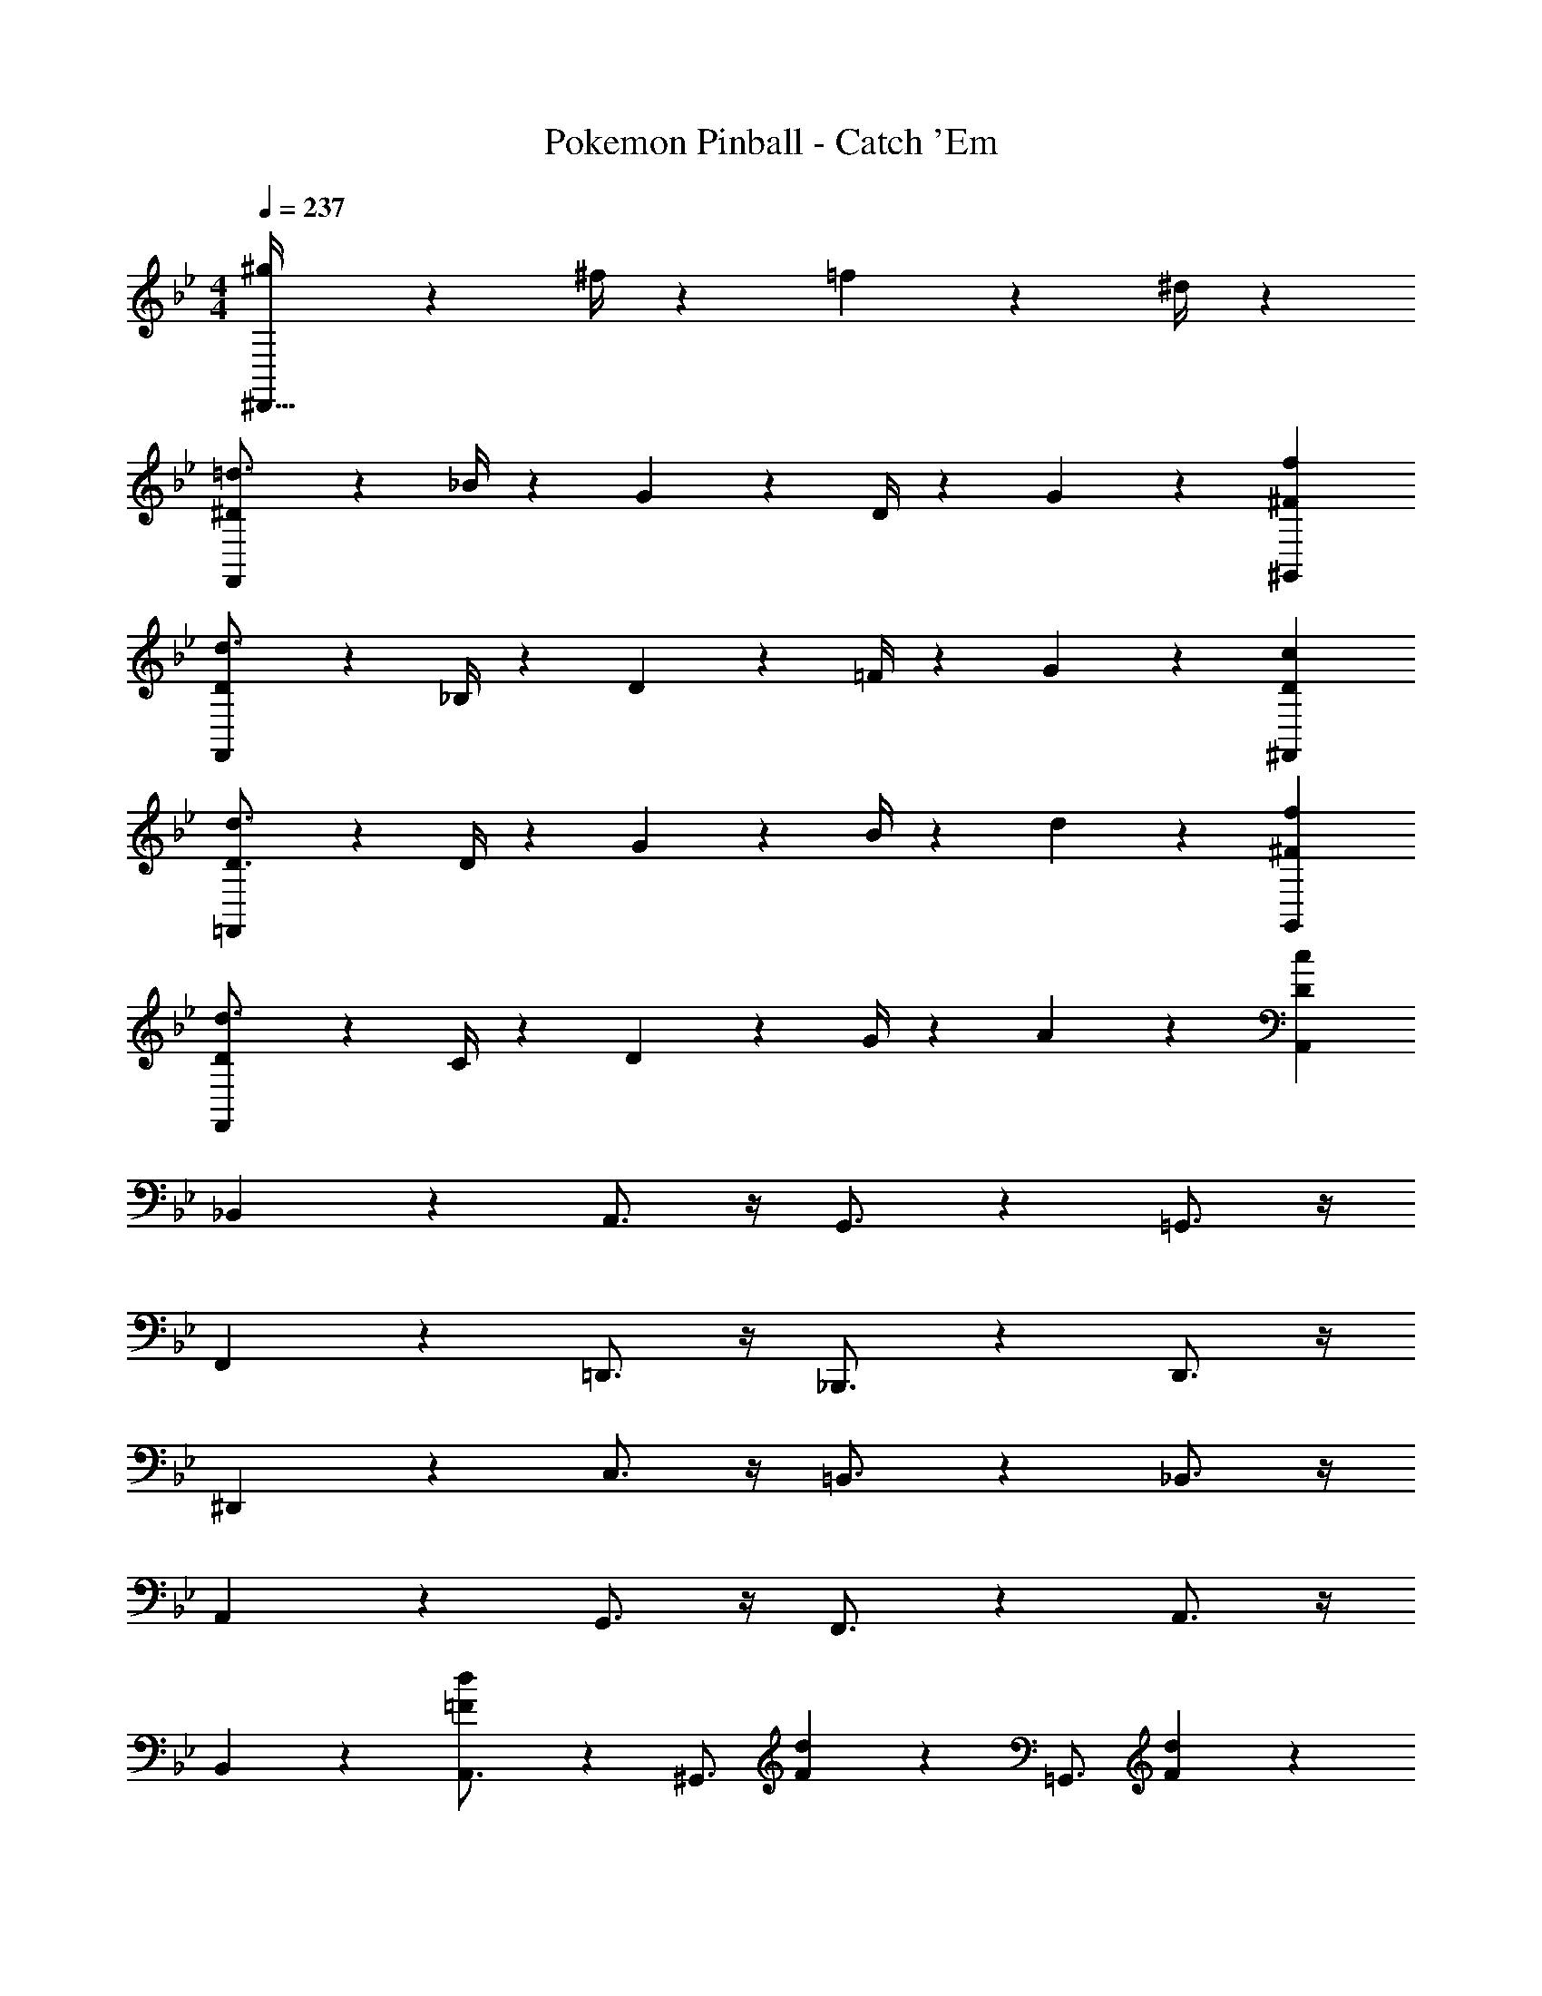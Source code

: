 X: 1
T: Pokemon Pinball - Catch 'Em
Z: ABC Generated by Starbound Composer
L: 1/4
M: 4/4
Q: 1/4=237
K: Bb
[^g19/28^D,,63/32] z/126 ^f/4 z/36 =f2/3 z/21 ^d/4 z/28 
[F,,9/28^D17/24=d3/4] z3/7 _B/4 z/28 G2/3 z5/252 D/4 z4/63 G19/28 z/126 [^F23/18f23/18^G,,23/18] 
[F,,9/28D17/24d3/4] z3/7 _B,/4 z/28 D2/3 z5/252 =F/4 z4/63 G19/28 z/126 [D23/18c23/18^F,,23/18] 
[=F,,9/28D3/4d3/4] z3/7 D/4 z/28 G2/3 z5/252 B/4 z4/63 d19/28 z/126 [^F23/18f23/18G,,23/18] 
[F,,9/28D17/24d3/4] z3/7 C/4 z/28 D2/3 z5/252 G/4 z4/63 A19/28 z/126 [D23/18c23/18A,,23/18] 
_B,,7/9 z65/252 A,,3/4 z/4 G,,3/4 z3/14 =G,,3/4 z/4 
F,,7/9 z65/252 =D,,3/4 z/4 _B,,,3/4 z3/14 D,,3/4 z/4 
^D,,7/9 z65/252 C,3/4 z/4 =B,,3/4 z3/14 _B,,3/4 z/4 
A,,7/9 z65/252 G,,3/4 z/4 F,,3/4 z3/14 A,,3/4 z/4 
B,,7/9 z65/252 [=F7/18d7/18A,,3/4] z11/18 [z173/252^G,,3/4] [F/9d/9] z/6 [z5/7=G,,3/4] [d/12F/9] z17/84 
F,,7/9 z65/252 =D,,3/4 z/4 B,,,3/4 z3/14 D,,3/4 z/4 
^D,,7/9 z65/252 [G7/18^d7/18C,3/4] z11/18 [z173/252=B,,3/4] [G/9d/9] z/6 [z5/7_B,,3/4] [G/9d/9] z11/63 
[d9/32G9/28A,,7/9] z169/224 [z173/252G,,3/4] [A/9f/9] z17/84 D,,3/4 z3/14 [C,,3/4F] z/4 
[=d17/24B,,7/9] z/24 B/4 z/28 [F2/3A,,3/4] z5/252 B/4 z4/63 [^d19/28^G,,3/4] z/126 B/4 z/36 [F2/3=G,,3/4] z/21 B/4 z/28 
[f17/24F,,7/9] z/24 =d/4 z/28 [B2/3=D,,3/4] z5/252 d/4 z4/63 [_b19/28B,,,3/4] z/126 d/4 z/36 [B2/3D,,3/4] z/21 d/4 z/28 
[a17/24C,,7/9] z/24 ^d/4 z/28 [c2/3^D,,3/4] z5/252 A/4 z4/63 [c19/28G,,3/4] z/126 d/4 z/36 [=g2/3C,3/4] z/21 a/4 z/28 
[g17/24=B,,7/9] z/24 d/4 z/28 [c2/3_B,,3/4] z5/252 G/4 z4/63 [c19/28A,,3/4] z/126 d/4 z/36 [c2/3G,,3/4] z/21 d/4 z/28 
[c17/24C,7/9] z/24 G/4 z/28 [d2/3=B,,3/4] z5/252 G/4 z4/63 [f19/28_B,,3/4] z/126 G/4 z/36 [g2/3A,,3/4] z/21 c/4 z/28 
[c'17/24C,17/24^d'3/4] z/24 [A,,/4b=d'] z13/18 [a23/18c'23/18F,,23/18] [C,,7/18g2/3] z41/126 a/4 z/28 
[B,,,9/28b17/24] z3/7 [f/4B,,/4] z/28 [=d2/3A,,3/4] z5/252 B/4 z4/63 [d19/28^G,,3/4] z/126 f/4 z/36 [=G,,3/4g] z/4 
[f17/24^F,,29/28] z/24 d/4 z/28 [B2/3=F,,2/3] z5/252 [^g41/18F,41/18] 
[^d17/24D,,7/9] z/24 =g/4 z/28 [b2/3^D,3/4] z5/252 d/4 z4/63 [B19/28=D,3/4] z/126 g/4 z/36 [b2/3^C,3/4] z/21 d/4 z/28 
[=C,7/9g29/28] z65/252 [G2/3=B,,3/4] z5/252 D/4 z4/63 [G19/28_B,,3/4] z/126 B/4 z/36 [d2/3A,,3/4] z/21 g/4 z/28 
[B,,11/32=d17/24] z/32 F,,3/10 z/40 [z/20D,,5/16] f/4 z/28 [=D,,3/4b] z/4 [d19/28^D,,3/4] z/126 a/4 z/36 [b2/3F,,3/4] z/21 B/4 z/28 
[f17/24^G,,7/9] z/24 e/4 z/28 [f2/3=G,,3/4] z5/252 B/4 z4/63 [F19/28^G,,19/28] z/126 [d23/18^g23/18F,23/18] 
[^d17/24=G,,7/9] z/24 =g/4 z/28 [b2/3D,,3/4] z5/252 g/4 z4/63 [d19/28C,,3/4] z/126 B/4 z/36 [d'2/3^F,,3/4] z/21 d/4 z/28 
[c'17/24G,,7/9] z/24 b/4 z/28 [e2/3D,,3/4] z5/252 a/4 z4/63 [b19/28C,,3/4] z/126 e/4 z/36 [B,,,3/4=b] z/4 
[_b3/4c'3/4F,3/4] [b/4F,/4c'2/7] z13/18 [b7/24c'41/18F,41/18] z5/229 [z55/28b63/32] 
[c17/24C,7/9] z/24 F/4 z/28 [B2/3B,,3/4] z5/252 c/4 z4/63 [b19/28A,,3/4] z/126 f/4 z/36 [c'2/3=F,,3/4] z/21 b/4 z/28 
[a3/4f'3/4C,3/4] [a/4C,/4f'2/7] z13/18 [a41/18f'41/18C,41/18] 
A,,7/9 z65/252 ^G,,3/4 z/4 =G,,3/4 z3/14 A,,3/4 z/4 
B,,7/9 z65/252 [F7/18=d7/18A,,3/4] z11/18 [z173/252^G,,3/4] [F/9d/9] z/6 [z5/7=G,,3/4] [d/12F/9] z17/84 
F,,7/9 z65/252 =D,,3/4 z/4 B,,,3/4 z3/14 D,,3/4 z/4 
^D,,7/9 z65/252 [G7/18^d7/18C,3/4] z11/18 [z173/252=B,,3/4] [G/9d/9] z/6 [z5/7_B,,3/4] [G/9d/9] z11/63 
[d9/32G9/28A,,7/9] z169/224 [z173/252G,,3/4] [A/9f/9] z17/84 D,,3/4 z3/14 [C,,3/4F] z/4 
[=d17/24B,,7/9] z/24 B/4 z/28 [F2/3A,,3/4] z5/252 B/4 z4/63 [^d19/28^G,,3/4] z/126 B/4 z/36 [F2/3=G,,3/4] z/21 B/4 z/28 
[f17/24F,,7/9] z/24 =d/4 z/28 [B2/3=D,,3/4] z5/252 d/4 z4/63 [b19/28B,,,3/4] z/126 d/4 z/36 [B2/3D,,3/4] z/21 d/4 z/28 
[a17/24C,,7/9] z/24 ^d/4 z/28 [c2/3^D,,3/4] z5/252 A/4 z4/63 [c19/28G,,3/4] z/126 d/4 z/36 [g2/3C,3/4] z/21 a/4 z/28 
[g17/24=B,,7/9] z/24 d/4 z/28 [c2/3_B,,3/4] z5/252 G/4 z4/63 [c19/28A,,3/4] z/126 d/4 z/36 [c2/3G,,3/4] z/21 d/4 z/28 
[c17/24C,7/9] z/24 G/4 z/28 [d2/3=B,,3/4] z5/252 G/4 z4/63 [f19/28_B,,3/4] z/126 G/4 z/36 [g2/3A,,3/4] z/21 c/4 z/28 
[c'17/24C,17/24^d'3/4] z/24 [A,,/4b=d'] z13/18 [a23/18c'23/18F,,23/18] [C,,7/18g2/3] z41/126 a/4 z/28 
[B,,,9/28b17/24] z3/7 [f/4B,,/4] z/28 [=d2/3A,,3/4] z5/252 B/4 z4/63 [d19/28^G,,3/4] z/126 f/4 z/36 [=G,,3/4g] z/4 
[f17/24^F,,29/28] z/24 d/4 z/28 [B2/3=F,,2/3] z5/252 [^g41/18F,41/18] 
[^d17/24D,,7/9] z/24 =g/4 z/28 [b2/3^D,3/4] z5/252 d/4 z4/63 [B19/28=D,3/4] z/126 g/4 z/36 [b2/3^C,3/4] z/21 d/4 z/28 
[=C,7/9g29/28] z65/252 [G2/3=B,,3/4] z5/252 D/4 z4/63 [G19/28_B,,3/4] z/126 B/4 z/36 [d2/3A,,3/4] z/21 g/4 z/28 
[B,,11/32=d17/24] z/32 F,,3/10 z/40 [z/20D,,5/16] f/4 z/28 [=D,,3/4b] z/4 [d19/28^D,,3/4] z/126 a/4 z/36 [b2/3F,,3/4] z/21 B/4 z/28 
[f17/24^G,,7/9] z/24 e/4 z/28 [f2/3=G,,3/4] z5/252 B/4 z4/63 [F19/28^G,,19/28] z/126 [d23/18^g23/18F,23/18] 
[^d17/24=G,,7/9] z/24 =g/4 z/28 [b2/3D,,3/4] z5/252 g/4 z4/63 [d19/28C,,3/4] z/126 B/4 z/36 [d'2/3^F,,3/4] z/21 d/4 z/28 
[c'17/24G,,7/9] z/24 b/4 z/28 [e2/3D,,3/4] z5/252 a/4 z4/63 [b19/28C,,3/4] z/126 e/4 z/36 [B,,,3/4=b] z/4 
[_b3/4c'3/4F,3/4] [b/4F,/4c'2/7] z13/18 [b7/24c'41/18F,41/18] z5/229 [z55/28b63/32] 
[c17/24C,7/9] z/24 F/4 z/28 [B2/3B,,3/4] z5/252 c/4 z4/63 [b19/28A,,3/4] z/126 f/4 z/36 [c'2/3=F,,3/4] z/21 b/4 z/28 
[a3/4f'3/4C,3/4] [a/4C,/4f'2/7] z13/18 [a41/18f'41/18C,41/18] 
A,,7/9 z65/252 ^G,,3/4 z/4 [=G,,3/4c'] z3/14 [A,,3/4d'] z/4 
[C,,9/28^d'17/24] z3/7 B/4 z/28 d2/3 z5/252 g/4 z4/63 b19/28 z/126 =d'/4 z/36 ^d' 
[C,,9/28f'17/24] z3/7 [d'/4F,,/4] z/28 [g2/3C,,3/4] z5/252 =d'/4 z4/63 [b19/28C,,3/4] z/126 [z5/18c'] [z5/7=B,,,] ^c'/4 z/28 
[_B,,,9/28d'17/24] z3/7 B/4 z/28 =d2/3 z5/252 f/4 z4/63 a19/28 z/126 c'/4 z/36 [B,,,7/18d'] z11/18 
[B,,9/28g17/24^d'3/4] z3/7 [F,,/9f=d'] z31/36 [=D,,/9^d27/28=c'] z8/9 [z125/126F,,=d23/18b23/18] =B,,,/4 z/28 
[C,,9/28^d'29/28] z5/7 =d' [z27/28c'] [^d'C,,] 
F,,9/28 z3/7 [d'23/18g'23/18C,23/18] z/126 [C,,5/18f19/28] z103/252 [c'23/18f'23/18A,,23/18] 
[_B,,,9/28a17/24] z3/7 b/4 z/28 =d'2/3 z5/252 f'23/18 [^d'B,,,] 
[^G,,11/32=d'29/28] z/32 F,,3/10 z/40 D,,5/16 z11/474 [f2/3=B,,,3/4] z5/252 b/4 z4/63 [d'19/28A,,,3/4] z/126 f'/4 z/36 [a'2/3C,,2/3] z/21 [c''/4D,,/4] z/28 
[_b'17/24d''3/4^D,,29/28] z/24 [a'/4c''2/7] z/28 [=D,,5/18g'b'] z103/252 [z79/252^D,,29/28] ^d'19/28 z/126 b/4 z/36 [=G,,3/4b'd''] z/4 
[a'29/28c''29/28A,,29/28] [D,,5/18g'2/3] z103/252 [d'/4C,,/4] z4/63 [z27/28g'b'C,] [A,,5/18d'2/3] z55/126 [b/4D,,/4] z/28 
[D,7/9f'29/28] z65/252 [C,3/4^g'63/32] z/4 F,,3/4 z3/14 [^G,,3/4=g'] z/4 
[=d'3/4f'3/4B,,3/4] [d'/4B,,/4f'2/7] z13/18 [c'/4F,/4^d'7/24] z3/4 [z125/126G,,=d'23/18f'23/18] =D,,/4 z/28 
[g'17/24C,,17/24] z/24 [c'/4C,/4] z/28 [f'2/3B,,3/4] z5/252 ^d/4 z4/63 [g19/28=G,,3/4] z/126 b/4 z/36 [^d'2/3^D,,3/4] z/21 c'/4 z/28 
[a'17/24=D,,17/24] z/24 [=d'/4D,/4] z/28 [g'2/3C,3/4] z5/252 f/4 z4/63 [a19/28A,,3/4] z/126 c'/4 z/36 [f'2/3F,,3/4] z/21 d'/4 z/28 
[b'17/24^D,,17/24] z/24 [^d'/4^D,/4] z/28 [a'2/3=D,3/4] z5/252 g/4 z4/63 [b19/28B,,3/4] z/126 =d'/4 z/36 [g'2/3G,,3/4] z/21 e'/4 z/28 
[E,9/28c''17/24] z3/7 [G,,/9e'/4] z11/63 d''2/3 z5/252 [G,,/9g'/4] z17/84 [E,5/18b19/28] z103/252 [E,/9c'/4] z/6 [B,,5/18b'2/3] z55/126 [E,/9e'/4] z11/63 
[f'3/4b'3/4c''3/4F,3/4] [f'/4b'/4F,/4c''2/7] z13/18 [f'41/18b'41/18c''41/18F,41/18] 
[c'17/24C,7/9] z/24 f/4 z/28 [b2/3B,,3/4] z5/252 c'/4 z4/63 [a'19/28A,,3/4] z/126 f'/4 z/36 [c''2/3F,,3/4] z/21 b'/4 z/28 
[c'3/4a'3/4F,3/4] [c'/4F,/4a'2/7] z13/18 [c'41/18a'41/18F,41/18] 
A,,7/9 z65/252 ^G,,3/4 z/4 [^g19/28=G,,3/4] z/126 ^f/4 z/36 [=f2/3A,,3/4] z/21 d/4 z/28 
[F,,9/28D17/24=d3/4] z3/7 B/4 z/28 G2/3 z5/252 D/4 z4/63 G19/28 z/126 [^F23/18f23/18^G,,23/18] 
[F,,9/28D17/24d3/4] z3/7 B,/4 z/28 D2/3 z5/252 =F/4 z4/63 G19/28 z/126 [D23/18c23/18^F,,23/18] 
[=F,,9/28D3/4d3/4] z3/7 D/4 z/28 G2/3 z5/252 B/4 z4/63 d19/28 z/126 [^F23/18f23/18G,,23/18] 
[F,,9/28D17/24d3/4] z3/7 C/4 z/28 D2/3 z5/252 G/4 z4/63 A19/28 z/126 [D23/18c23/18A,,23/18] 
B,,7/9 z65/252 A,,3/4 z/4 G,,3/4 z3/14 =G,,3/4 z/4 
F,,7/9 z65/252 =D,,3/4 z/4 _B,,,3/4 z3/14 D,,3/4 z/4 
^D,,7/9 z65/252 C,3/4 z/4 =B,,3/4 z3/14 _B,,3/4 z/4 
A,,7/9 z65/252 G,,3/4 z/4 F,,3/4 z3/14 A,,3/4 z/4 
B,,7/9 z65/252 [=F7/18d7/18A,,3/4] z11/18 [z173/252^G,,3/4] [F/9d/9] z/6 [z5/7=G,,3/4] [d/12F/9] z17/84 
F,,7/9 z65/252 =D,,3/4 z/4 B,,,3/4 z3/14 D,,3/4 z/4 
^D,,7/9 z65/252 [G7/18^d7/18C,3/4] z11/18 [z173/252=B,,3/4] [G/9d/9] z/6 [z5/7_B,,3/4] [G/9d/9] z11/63 
[d9/32G9/28A,,7/9] z169/224 [z173/252G,,3/4] [A/9f/9] z17/84 D,,3/4 z3/14 [C,,3/4F] z/4 
[=d17/24B,,7/9] z/24 B/4 z/28 [F2/3A,,3/4] z5/252 B/4 z4/63 [^d19/28^G,,3/4] z/126 B/4 z/36 [F2/3=G,,3/4] z/21 B/4 z/28 
[f17/24F,,7/9] z/24 =d/4 z/28 [B2/3=D,,3/4] z5/252 d/4 z4/63 [b19/28B,,,3/4] z/126 d/4 z/36 [B2/3D,,3/4] z/21 d/4 z/28 
[a17/24C,,7/9] z/24 ^d/4 z/28 [c2/3^D,,3/4] z5/252 A/4 z4/63 [c19/28G,,3/4] z/126 d/4 z/36 [=g2/3C,3/4] z/21 a/4 z/28 
[g17/24=B,,7/9] z/24 d/4 z/28 [c2/3_B,,3/4] z5/252 G/4 z4/63 [c19/28A,,3/4] z/126 d/4 z/36 [c2/3G,,3/4] z/21 d/4 z/28 
[c17/24C,7/9] z/24 G/4 z/28 [d2/3=B,,3/4] z5/252 G/4 z4/63 [f19/28_B,,3/4] z/126 G/4 z/36 [g2/3A,,3/4] z/21 c/4 z/28 
[c'17/24C,17/24^d'3/4] z/24 [A,,/4b=d'] z13/18 [a23/18c'23/18F,,23/18] [C,,7/18g2/3] z41/126 a/4 z/28 
[B,,,9/28b17/24] z3/7 [f/4B,,/4] z/28 [=d2/3A,,3/4] z5/252 B/4 z4/63 [d19/28^G,,3/4] z/126 f/4 z/36 [=G,,3/4g] z/4 
[f17/24^F,,29/28] z/24 d/4 z/28 [B2/3=F,,2/3] z5/252 [^g41/18F,41/18] 
[^d17/24D,,7/9] z/24 =g/4 z/28 [b2/3^D,3/4] z5/252 d/4 z4/63 [B19/28=D,3/4] z/126 g/4 z/36 [b2/3^C,3/4] z/21 d/4 z/28 
[=C,7/9g29/28] z65/252 [G2/3=B,,3/4] z5/252 D/4 z4/63 [G19/28_B,,3/4] z/126 B/4 z/36 [d2/3A,,3/4] z/21 g/4 z/28 
[B,,11/32=d17/24] z/32 F,,3/10 z/40 [z/20D,,5/16] f/4 z/28 [=D,,3/4b] z/4 [d19/28^D,,3/4] z/126 a/4 z/36 [b2/3F,,3/4] z/21 B/4 z/28 
[f17/24^G,,7/9] z/24 e/4 z/28 [f2/3=G,,3/4] z5/252 B/4 z4/63 [F19/28^G,,19/28] z/126 [d23/18^g23/18F,23/18] 
[^d17/24=G,,7/9] z/24 =g/4 z/28 [b2/3D,,3/4] z5/252 g/4 z4/63 [d19/28C,,3/4] z/126 B/4 z/36 [d'2/3^F,,3/4] z/21 d/4 z/28 
[c'17/24G,,7/9] z/24 b/4 z/28 [e2/3D,,3/4] z5/252 a/4 z4/63 [b19/28C,,3/4] z/126 e/4 z/36 [B,,,3/4=b] z/4 
[_b3/4c'3/4F,3/4] [b/4F,/4c'2/7] z13/18 [b7/24c'41/18F,41/18] z5/229 [z55/28b63/32] 
[c17/24C,7/9] z/24 F/4 z/28 [B2/3B,,3/4] z5/252 c/4 z4/63 [b19/28A,,3/4] z/126 f/4 z/36 [c'2/3=F,,3/4] z/21 b/4 z/28 
[a3/4f'3/4C,3/4] [a/4C,/4f'2/7] z13/18 [a41/18f'41/18C,41/18] 
A,,7/9 z65/252 ^G,,3/4 z/4 =G,,3/4 z3/14 A,,3/4 z/4 
B,,7/9 z65/252 [F7/18=d7/18A,,3/4] z11/18 [z173/252^G,,3/4] [F/9d/9] z/6 [z5/7=G,,3/4] [d/12F/9] z17/84 
F,,7/9 z65/252 =D,,3/4 z/4 B,,,3/4 z3/14 D,,3/4 z/4 
^D,,7/9 z65/252 [G7/18^d7/18C,3/4] z11/18 [z173/252=B,,3/4] [G/9d/9] z/6 [z5/7_B,,3/4] [G/9d/9] z11/63 
[d9/32G9/28A,,7/9] z169/224 [z173/252G,,3/4] [A/9f/9] z17/84 D,,3/4 z3/14 [C,,3/4F] z/4 
[=d17/24B,,7/9] z/24 B/4 z/28 [F2/3A,,3/4] z5/252 B/4 z4/63 [^d19/28^G,,3/4] z/126 B/4 z/36 [F2/3=G,,3/4] z/21 B/4 z/28 
[f17/24F,,7/9] z/24 =d/4 z/28 [B2/3=D,,3/4] z5/252 d/4 z4/63 [b19/28B,,,3/4] z/126 d/4 z/36 [B2/3D,,3/4] z/21 d/4 z/28 
[a17/24C,,7/9] z/24 ^d/4 z/28 [c2/3^D,,3/4] z5/252 A/4 z4/63 [c19/28G,,3/4] z/126 d/4 z/36 [g2/3C,3/4] z/21 a/4 z/28 
[g17/24=B,,7/9] z/24 d/4 z/28 [c2/3_B,,3/4] z5/252 G/4 z4/63 [c19/28A,,3/4] z/126 d/4 z/36 [c2/3G,,3/4] z/21 d/4 z/28 
[c17/24C,7/9] z/24 G/4 z/28 [d2/3=B,,3/4] z5/252 G/4 z4/63 [f19/28_B,,3/4] z/126 G/4 z/36 [g2/3A,,3/4] z/21 c/4 z/28 
[c'17/24C,17/24^d'3/4] z/24 [A,,/4b=d'] z13/18 [a23/18c'23/18F,,23/18] [C,,7/18g2/3] z41/126 a/4 z/28 
[B,,,9/28b17/24] z3/7 [f/4B,,/4] z/28 [=d2/3A,,3/4] z5/252 B/4 z4/63 [d19/28^G,,3/4] z/126 f/4 z/36 [=G,,3/4g] z/4 
[f17/24^F,,29/28] z/24 d/4 z/28 [B2/3=F,,2/3] z5/252 [^g41/18F,41/18] 
[^d17/24D,,7/9] z/24 =g/4 z/28 [b2/3^D,3/4] z5/252 d/4 z4/63 [B19/28=D,3/4] z/126 g/4 z/36 [b2/3^C,3/4] z/21 d/4 z/28 
[=C,7/9g29/28] z65/252 [G2/3=B,,3/4] z5/252 D/4 z4/63 [G19/28_B,,3/4] z/126 B/4 z/36 [d2/3A,,3/4] z/21 g/4 z/28 
[B,,11/32=d17/24] z/32 F,,3/10 z/40 [z/20D,,5/16] f/4 z/28 [=D,,3/4b] z/4 [d19/28^D,,3/4] z/126 a/4 z/36 [b2/3F,,3/4] z/21 B/4 z/28 
[f17/24^G,,7/9] z/24 e/4 z/28 [f2/3=G,,3/4] z5/252 B/4 z4/63 [F19/28^G,,19/28] z/126 [d23/18^g23/18F,23/18] 
[^d17/24=G,,7/9] z/24 =g/4 z/28 [b2/3D,,3/4] z5/252 g/4 z4/63 [d19/28C,,3/4] z/126 B/4 z/36 [d'2/3^F,,3/4] z/21 d/4 z/28 
[c'17/24G,,7/9] z/24 b/4 z/28 [e2/3D,,3/4] z5/252 a/4 z4/63 [b19/28C,,3/4] z/126 e/4 z/36 [B,,,3/4=b] z/4 
[_b3/4c'3/4F,3/4] [b/4F,/4c'2/7] z13/18 [b7/24c'41/18F,41/18] z5/229 [z55/28b63/32] 
[c17/24C,7/9] z/24 F/4 z/28 [B2/3B,,3/4] z5/252 c/4 z4/63 [b19/28A,,3/4] z/126 f/4 z/36 [c'2/3=F,,3/4] z/21 b/4 z/28 
[a3/4f'3/4C,3/4] [a/4C,/4f'2/7] z13/18 [a41/18f'41/18C,41/18] 
A,,7/9 z65/252 ^G,,3/4 z/4 [=G,,3/4c'] z3/14 [A,,3/4d'] z/4 
[C,,9/28^d'17/24] z3/7 B/4 z/28 d2/3 z5/252 g/4 z4/63 b19/28 z/126 =d'/4 z/36 ^d' 
[C,,9/28f'17/24] z3/7 [d'/4F,,/4] z/28 [g2/3C,,3/4] z5/252 =d'/4 z4/63 [b19/28C,,3/4] z/126 [z5/18c'] [z5/7=B,,,] ^c'/4 z/28 
[_B,,,9/28d'17/24] z3/7 B/4 z/28 =d2/3 z5/252 f/4 z4/63 a19/28 z/126 c'/4 z/36 [B,,,7/18d'] z11/18 
[B,,9/28g17/24^d'3/4] z3/7 [F,,/9f=d'] z31/36 [=D,,/9^d27/28=c'] z8/9 [z125/126F,,=d23/18b23/18] =B,,,/4 z/28 
[C,,9/28^d'29/28] z5/7 =d' [z27/28c'] [^d'C,,] 
F,,9/28 z3/7 [d'23/18g'23/18C,23/18] z/126 [C,,5/18f19/28] z103/252 [c'23/18f'23/18A,,23/18] 
[_B,,,9/28a17/24] z3/7 b/4 z/28 =d'2/3 z5/252 f'23/18 [^d'B,,,] 
[^G,,11/32=d'29/28] z/32 F,,3/10 z/40 D,,5/16 z11/474 [f2/3=B,,,3/4] z5/252 b/4 z4/63 [d'19/28A,,,3/4] z/126 f'/4 z/36 [a'2/3C,,2/3] z/21 [c''/4D,,/4] z/28 
[b'17/24d''3/4^D,,29/28] z/24 [a'/4c''2/7] z/28 [=D,,5/18g'b'] z103/252 [z79/252^D,,29/28] ^d'19/28 z/126 b/4 z/36 [=G,,3/4b'd''] z/4 
[a'29/28c''29/28A,,29/28] [D,,5/18g'2/3] z103/252 [d'/4C,,/4] z4/63 [z27/28g'b'C,] [A,,5/18d'2/3] z55/126 [b/4D,,/4] z/28 
[D,7/9f'29/28] z65/252 [C,3/4^g'63/32] z/4 F,,3/4 z3/14 [^G,,3/4=g'] z/4 
[=d'3/4f'3/4B,,3/4] [d'/4B,,/4f'2/7] z13/18 [c'/4F,/4^d'7/24] z3/4 [z125/126G,,=d'23/18f'23/18] =D,,/4 z/28 
[g'17/24C,,17/24] z/24 [c'/4C,/4] z/28 [f'2/3B,,3/4] z5/252 ^d/4 z4/63 [g19/28=G,,3/4] z/126 b/4 z/36 [^d'2/3^D,,3/4] z/21 c'/4 z/28 
[a'17/24=D,,17/24] z/24 [=d'/4D,/4] z/28 [g'2/3C,3/4] z5/252 f/4 z4/63 [a19/28A,,3/4] z/126 c'/4 z/36 [f'2/3F,,3/4] z/21 d'/4 z/28 
[b'17/24^D,,17/24] z/24 [^d'/4^D,/4] z/28 [a'2/3=D,3/4] z5/252 g/4 z4/63 [b19/28B,,3/4] z/126 =d'/4 z/36 [g'2/3G,,3/4] z/21 e'/4 z/28 
[E,9/28c''17/24] z3/7 [G,,/9e'/4] z11/63 d''2/3 z5/252 [G,,/9g'/4] z17/84 [E,5/18b19/28] z103/252 [E,/9c'/4] z/6 [B,,5/18b'2/3] z55/126 [E,/9e'/4] z11/63 
[f'3/4b'3/4c''3/4F,3/4] [f'/4b'/4F,/4c''2/7] z13/18 [f'41/18b'41/18c''41/18F,41/18] 
[c'17/24C,7/9] z/24 f/4 z/28 [b2/3B,,3/4] z5/252 c'/4 z4/63 [a'19/28A,,3/4] z/126 f'/4 z/36 [c''2/3F,,3/4] z/21 b'/4 z/28 
[c'3/4a'3/4F,3/4] [c'/4F,/4a'2/7] z13/18 [c'41/18a'41/18F,41/18] 
A,,7/9 z65/252 ^G,,3/4 z/4 [^g19/28=G,,3/4] z/126 ^f/4 z/36 [=f2/3A,,3/4] z/21 d/4 
